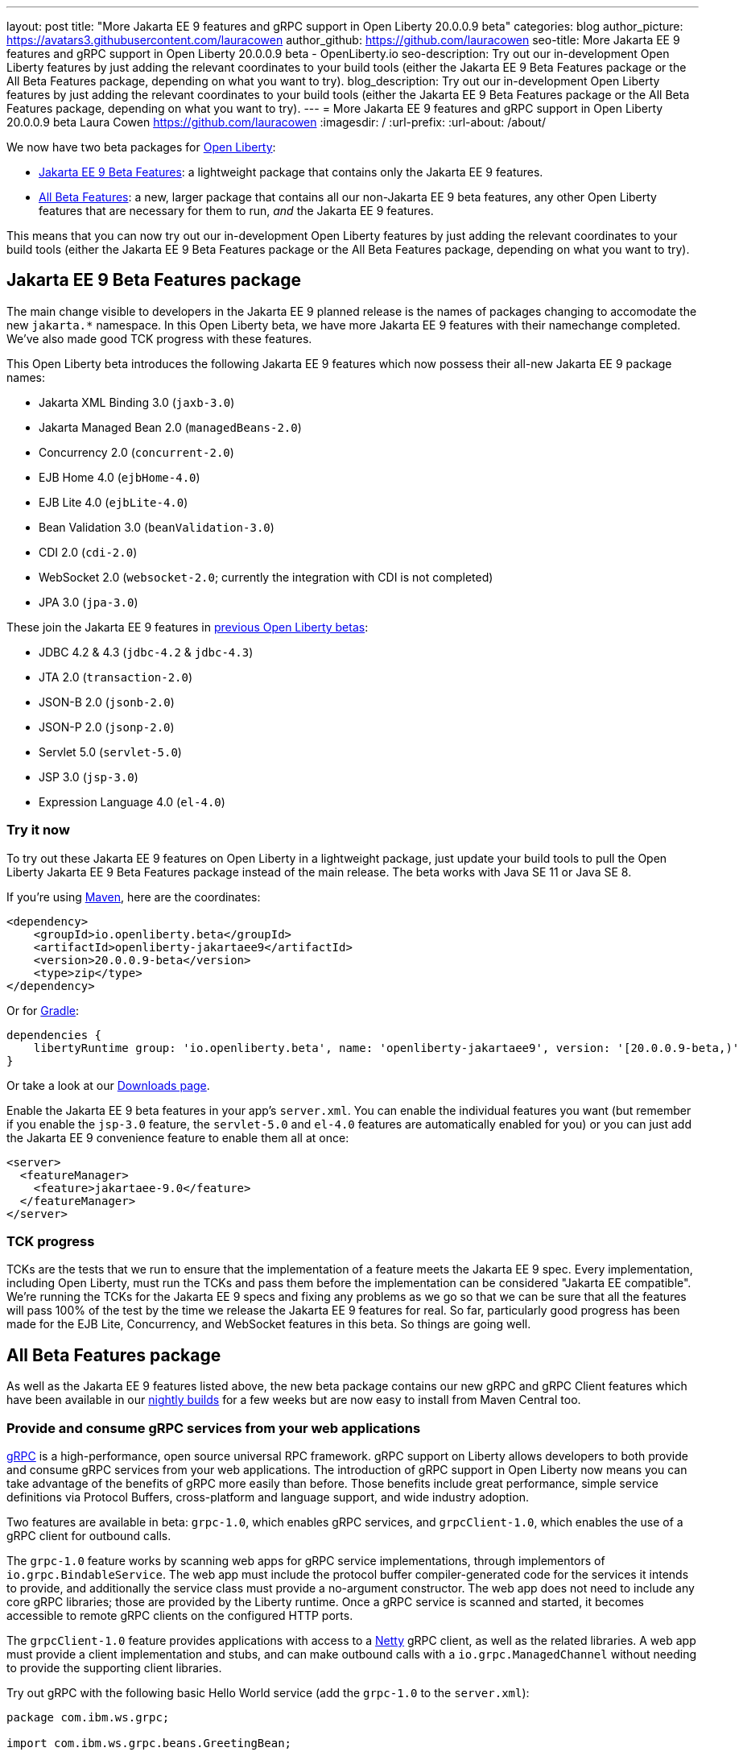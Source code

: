 ---
layout: post
title: "More Jakarta EE 9 features and gRPC support in Open Liberty 20.0.0.9 beta"
categories: blog
author_picture: https://avatars3.githubusercontent.com/lauracowen
author_github: https://github.com/lauracowen
seo-title: More Jakarta EE 9 features and gRPC support in Open Liberty 20.0.0.9 beta - OpenLiberty.io
seo-description: Try out our in-development Open Liberty features by just adding the relevant coordinates to your build tools (either the Jakarta EE 9 Beta Features package or the All Beta Features package, depending on what you want to try).
blog_description: Try out our in-development Open Liberty features by just adding the relevant coordinates to your build tools (either the Jakarta EE 9 Beta Features package or the All Beta Features package, depending on what you want to try).
---
= More Jakarta EE 9 features and gRPC support in Open Liberty 20.0.0.9 beta
Laura Cowen <https://github.com/lauracowen>
:imagesdir: /
:url-prefix:
:url-about: /about/

We now have two beta packages for link:{url-about}[Open Liberty]:

* <<jakarta, Jakarta EE 9 Beta Features>>: a lightweight package that contains only the Jakarta EE 9 features.
* <<allbeta, All Beta Features>>: a new, larger package that contains all our non-Jakarta EE 9 beta features, any other Open Liberty features that are necessary for them to run, _and_ the Jakarta EE 9 features.

This means that you can now try out our in-development Open Liberty features by just adding the relevant coordinates to your build tools (either the Jakarta EE 9 Beta Features package or the All Beta Features package, depending on what you want to try).

[#jakarta]
== Jakarta EE 9 Beta Features package

The main change visible to developers in the Jakarta EE 9 planned release is the names of packages changing to accomodate the new `jakarta.*` namespace. In this Open Liberty beta, we have more Jakarta EE 9 features with their namechange completed. We've also made good TCK progress with these features.

This Open Liberty beta introduces the following Jakarta EE 9 features which now possess their all-new Jakarta EE 9 package names:

* Jakarta XML Binding 3.0 (`jaxb-3.0`)
* Jakarta Managed Bean 2.0 (`managedBeans-2.0`)
* Concurrency 2.0 (`concurrent-2.0`)
* EJB Home 4.0 (`ejbHome-4.0`)
* EJB Lite 4.0 (`ejbLite-4.0`)
* Bean Validation 3.0 (`beanValidation-3.0`)
* CDI 2.0 (`cdi-2.0`)
* WebSocket 2.0 (`websocket-2.0`; currently the integration with CDI is not completed)
* JPA 3.0 (`jpa-3.0`)

These join the Jakarta EE 9 features in link:/blog/2020/07/07/jakartaee9-data-source-transactions-20008-beta.html[previous Open Liberty betas]:

* JDBC 4.2 & 4.3 (`jdbc-4.2` & `jdbc-4.3`)
* JTA 2.0 (`transaction-2.0`)
* JSON-B 2.0 (`jsonb-2.0`)
* JSON-P 2.0 (`jsonp-2.0`)
* Servlet 5.0 (`servlet-5.0`)
* JSP 3.0 (`jsp-3.0`)
* Expression Language 4.0 (`el-4.0`)

=== Try it now

To try out these Jakarta EE 9 features on Open Liberty in a lightweight package, just update your build tools to pull the Open Liberty Jakarta EE 9 Beta Features package instead of the main release. The beta works with Java SE 11 or Java SE 8.

If you're using link:{url-prefix}/guides/maven-intro.html[Maven], here are the coordinates:

[source,xml]
----
<dependency>
    <groupId>io.openliberty.beta</groupId>
    <artifactId>openliberty-jakartaee9</artifactId>
    <version>20.0.0.9-beta</version>
    <type>zip</type>
</dependency>
----

Or for link:{url-prefix}/guides/gradle-intro.html[Gradle]:

[source,gradle]
----
dependencies {
    libertyRuntime group: 'io.openliberty.beta', name: 'openliberty-jakartaee9', version: '[20.0.0.9-beta,)'
}
----

Or take a look at our link:{url-prefix}/downloads/#runtime_betas[Downloads page].

Enable the Jakarta EE 9 beta features in your app's `server.xml`. You can enable the individual features you want (but remember if you enable the `jsp-3.0` feature, the `servlet-5.0` and `el-4.0` features are automatically enabled for you) or you can just add the Jakarta EE 9 convenience feature to enable them all at once:

[source, xml]
----
<server>
  <featureManager>
    <feature>jakartaee-9.0</feature>
  </featureManager>
</server>
----

=== TCK progress

TCKs are the tests that we run to ensure that the implementation of a feature meets the Jakarta EE 9 spec. Every implementation, including Open Liberty, must run the TCKs and pass them before the implementation can be considered "Jakarta EE compatible". We're running the TCKs for the Jakarta EE 9 specs and fixing any problems as we go so that we can be sure that all the features will pass 100% of the test by the time we release the Jakarta EE 9 features for real. So far, particularly good progress has been made for the EJB Lite, Concurrency, and WebSocket features in this beta. So things are going well.

[#allbeta]
== All Beta Features package

As well as the Jakarta EE 9 features listed above, the new beta package contains our new gRPC and gRPC Client features which have been available in our link:/downloads/#development_builds[nightly builds] for a few weeks but are now easy to install from Maven Central too.

[#grpc]
=== Provide and consume gRPC services from your web applications

link:https://grpc.io/docs/what-is-grpc/introduction/[gRPC] is a high-performance, open source universal RPC framework. gRPC support on Liberty allows developers to both provide and consume gRPC services from your web applications. The introduction of gRPC support in Open Liberty now means you can take advantage of the benefits of gRPC more easily than before. Those benefits include great performance, simple service definitions via Protocol Buffers, cross-platform and language support, and wide industry adoption.

Two features are available in beta: `grpc-1.0`, which enables gRPC services, and `grpcClient-1.0`, which enables the use of a gRPC client for outbound calls.

The `grpc-1.0` feature works by scanning web apps for gRPC service implementations, through implementors of `io.grpc.BindableService`. The web app must include the protocol buffer compiler-generated code for the services it intends to provide, and additionally the service class must provide a no-argument constructor. The web app does not need to include any core gRPC libraries; those are provided by the Liberty runtime. Once a gRPC service is scanned and started, it becomes accessible to remote gRPC clients on the configured HTTP ports.

The `grpcClient-1.0` feature provides applications with access to a link:https://netty.io/[Netty] gRPC client, as well as the related libraries. A web app must provide a client implementation and stubs, and can make outbound calls with a `io.grpc.ManagedChannel` without needing to provide the supporting client libraries.

Try out gRPC with the following basic Hello World service (add the  `grpc-1.0` to the `server.xml`):

[source, java]
----
package com.ibm.ws.grpc;

import com.ibm.ws.grpc.beans.GreetingBean;

import io.grpc.examples.helloworld.GreeterGrpc;
import io.grpc.examples.helloworld.HelloReply;
import io.grpc.examples.helloworld.HelloRequest;
import io.grpc.stub.StreamObserver;

public class HelloWorldService extends GreeterGrpc.GreeterImplBase {

    public HelloWorldService(){}

    @Override
    public void sayHello(HelloRequest req, StreamObserver<HelloReply> responseObserver) {
        HelloReply reply = HelloReply.newBuilder().setMessage("Hello " + req.getName()).build();
        responseObserver.onNext(reply);
        responseObserver.onCompleted();
    }
}
----

For this example, the application must provide the link:https://github.com/grpc/grpc-java/blob/master/examples/src/main/proto/helloworld.proto[helloworld protof definition] along with the protobuf compiler output. No additional libraries need to be provided with the application, and once it's started the helloworld greeter service will be accessible on the server's HTTP endpoints.

For a client example, a basic Servlet using gRPC can be defined via `grpcClient-1.0` with:

[source, java]
----
package com.ibm.ws.grpc;

import io.grpc.examples.helloworld.GreeterGrpc;
import io.grpc.examples.helloworld.HelloReply;
import io.grpc.examples.helloworld.HelloRequest;

import io.grpc.ManagedChannel;
import io.grpc.ManagedChannelBuilder;
...
@WebServlet(name = "grpcClient", urlPatterns = { "/grpcClient" }, loadOnStartup = 1)
public class GrpcClientServlet extends HttpServlet {

        ManagedChannel channel;
        private GreeterGrpc.GreeterBlockingStub greetingService;

        private void startService(String address, int port) 
        {
            channel = ManagedChannelBuilder.forAddress(address , port).usePlaintext().build();
            greetingService = GreeterGrpc.newBlockingStub(channel);
        }

        private void stopService() 
        {
            channel.shutdownNow();
        }

        @Override
        protected void doGet(HttpServletRequest reqest, HttpServletResponse response) 
            throws ServletException, IOException 
        {

            // set user, address, port params
        }

        @Override
        protected void doPost(HttpServletRequest request, HttpServletResponse response) 
            throws ServletException, IOException 
        {

        // grab user, address, port params
        startService(address, port);
        HelloRequest person = HelloRequest.newBuilder().setName(user).build();
        HelloReply greeting = greetingService.sayHello(person);

        // send the greeting in a response
        stopService();
        }	
    }
}
----

As with the service example, the application must provide the link:https://github.com/grpc/grpc-java/blob/master/examples/src/main/proto/helloworld.proto[helloworld protof definition] along with the protobuf compiler output. All required gRPC client libraries are provided by `grpcClient-1.0`.


=== Try it now

To try out these gRPC features, just update your build tools to pull the Open Liberty All Beta Features package instead of the main release. The beta works with Java SE 11 or Java SE 8.

If you're using link:{url-prefix}/guides/maven-intro.html[Maven], here are the coordinates:

[source,xml]
----
<dependency>
  <groupId>io.openliberty.beta</groupId>
  <artifactId>openliberty-runtime</artifactId>
  <version>20.0.0.9-beta</version>
  <type>pom</type>
</dependency>
----

Or for link:{url-prefix}/guides/gradle-intro.html[Gradle]:

[source,gradle]
----
dependencies {
    libertyRuntime group: 'io.openliberty.beta', name: 'openliberty-runtime', version: '[20.0.0.9-beta,)'
}
----

Or take a look at our link:{url-prefix}/downloads/#runtime_betas[Downloads page].

To enable the new beta features in your app, add them to your `server.xml`:

[source, xml]
----
<server>
  <featureManager>
    <feature>grpc-1.0</feature>
    <feature>grpcClient-1.0</feature>
  </featureManager>
</server>
----

== Your feedback is welcomed

Let us know what you think on link:https://groups.io/g/openliberty[our mailing list]. If you hit a problem, link:https://stackoverflow.com/questions/tagged/open-liberty[post a question on StackOverflow]. If you hit a bug, link:https://github.com/OpenLiberty/open-liberty/issues[please raise an issue].


